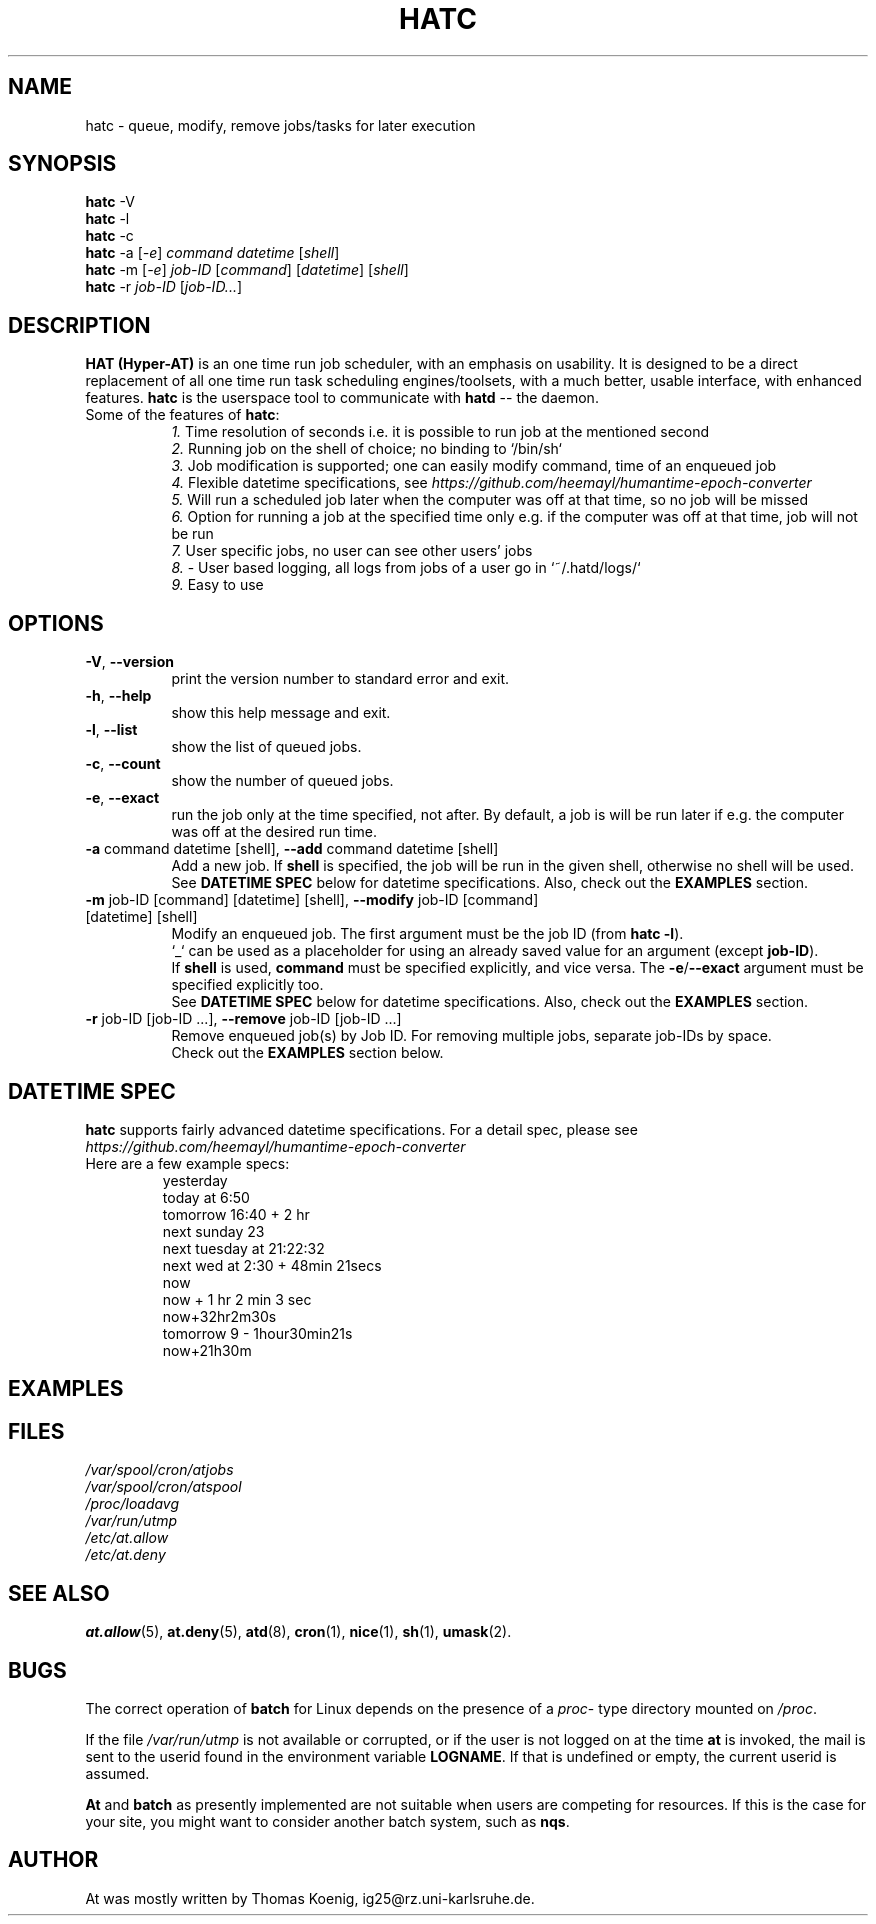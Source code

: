 .TH HATC 1 2018-02-25
.SH NAME
hatc \- queue, modify, remove jobs/tasks for later execution
.SH SYNOPSIS
.B hatc
.RB -V
.br
.B hatc
.RB -l
.br
.B hatc
.RB -c
.br
.B hatc
.RB -a
.RI [ -e ]
.IR command
.IR datetime
.RI [ shell ] 
.br
.B hatc
.RB -m
.RI [ -e ]
.IR job-ID
.RI [ command ]
.RI [ datetime ]
.RI [ shell ]
.br
.B hatc
.RB -r
.IR job-ID
.RI [ job-ID... ]
.br

.SH DESCRIPTION
.B HAT (Hyper-AT)
is an one time run job scheduler, with an emphasis on usability.
It is designed to be a direct replacement of all one time run task
scheduling engines/toolsets, with a much better, usable interface,
with enhanced features.
.B hatc
is the userspace tool to communicate with
.B hatd
-- the daemon.
.TP 8
Some of the features of \fBhatc\fR:
.br
.IR 1.
Time resolution of seconds i.e. it is possible to run job at the mentioned second
.br
.IR 2.
Running job on the shell of choice; no binding to `/bin/sh`
.br
.IR 3.
Job modification is supported; one can easily modify command, time of an enqueued job
.br
.IR 4.
Flexible datetime specifications, see
.IR https://github.com/heemayl/humantime-epoch-converter
.br
.IR 5.
Will run a scheduled job later when the computer was off at that time, so no job will be missed
.br
.IR 6.
Option for running a job at the specified time only e.g. if the computer was off at that time, job will not be run
.br
.IR 7.
User specific jobs, no user can see other users' jobs
.br
.IR 8.
- User based logging, all logs from jobs of a user go in `~/.hatd/logs/`
.br
.IR 9.
Easy to use
.br

.PP
.SH OPTIONS
.TP 8
\fB\-V\fR, \fB\-\-version\fR
print the version number to standard error and exit.
.TP
\fB\-h\fR, \fB\-\-help\fR
show this help message and exit.
.TP
\fB\-l\fR, \fB\-\-list\fR
show the list of queued jobs.
.TP
\fB\-c\fR, \fB\-\-count\fR
show the number of queued jobs.
.TP
\fB\-e\fR, \fB\-\-exact\fR
run the job only at the time specified, not after. By default, a job is will be run
later if e.g. the computer was off at the desired run time.
.TP
\fB\-a\fR command datetime [shell], \fB\-\-add\fR command datetime [shell]
Add a new job. If \fBshell\fR is specified, the job will be run in the given shell,
otherwise no shell will be used.
.br
See \fBDATETIME SPEC\fR below for datetime specifications. Also, check out the \fBEXAMPLES\fR
section.
.TP
\fB\-m\fR job-ID [command] [datetime] [shell], \fB\-\-modify\fR job-ID [command] [datetime] [shell]
Modify an enqueued job. The first argument must be the job ID (from \fBhatc -l\fR).
.br
`_` can be used as a placeholder for using an already saved value for an argument
(except \fBjob-ID\fR).
.br
If \fBshell\fR is used, \fBcommand\fR must be specified explicitly,
and vice versa. The \fB-e\fR/\fB--exact\fR argument must be specified explicitly too.
.br
See \fBDATETIME SPEC\fR below for datetime specifications. Also, check out the \fBEXAMPLES\fR
section.
.TP
\fB\-r\fR job-ID [job-ID ...], \fB\-\-remove\fR job-ID [job-ID ...]
Remove enqueued job(s) by Job ID. For removing multiple jobs, separate job-IDs by space.
.br
Check out the \fBEXAMPLES\fR section below.


.SH DATETIME SPEC
\fBhatc\fR supports fairly advanced datetime specifications. For a detail spec, please see
.IR https://github.com/heemayl/humantime-epoch-converter
.TP
Here are a few example specs:
.br
yesterday
.br
today at 6:50
.br
tomorrow 16:40 + 2 hr
.br
next sunday 23
.br
next tuesday at 21:22:32
.br
next wed at 2:30 + 48min 21secs
.br
now
.br
now + 1 hr 2 min 3 sec
.br
now+32hr2m30s
.br
tomorrow 9 - 1hour30min21s
.br
now+21h30m
.br

.SH EXAMPLES


.SH FILES
.I /var/spool/cron/atjobs
.br
.I /var/spool/cron/atspool
.br
.I /proc/loadavg
.br
.I /var/run/utmp
.br
.I /etc/at.allow
.br
.I /etc/at.deny
.SH SEE ALSO
.BR at.allow (5),
.BR at.deny (5),
.BR atd (8),
.BR cron (1),
.BR nice (1),
.BR sh (1),
.BR umask (2).
.SH BUGS
The correct operation of
.B batch
for Linux depends on the presence of a
.IR proc -
type directory mounted on
.IR /proc .
.PP
If the file
.I /var/run/utmp
is not available or corrupted, or if the user is not logged on at the
time
.B at
is invoked, the mail is sent to the userid found
in the environment variable
.BR LOGNAME .
If that is undefined or empty, the current userid is assumed.
.PP
.B At
and
.B batch
as presently implemented are not suitable when users are competing for
resources.
If this is the case for your site, you might want to consider another
batch system, such as
.BR nqs .
.SH AUTHOR
At was mostly written by Thomas Koenig, ig25@rz.uni-karlsruhe.de.
